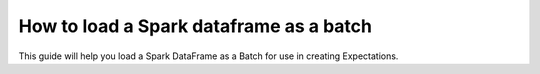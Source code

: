 .. _how_to_guides__creating_batches__how_to_load_a_spark_dataframe_as_a_batch:

How to load a Spark dataframe as a batch
========================================

This guide will help you load a Spark DataFrame as a Batch for use in creating Expectations.

.. content-tabs::

    .. tab-container:: tab0
        :title: Show Docs for V2 (Batch Kwargs) API

        .. admonition:: Prerequisites: This how-to guide assumes you have already:

            - :ref:`Set up a working deployment of Great Expectations <tutorials__getting_started>`
            - :ref:`Configured and loaded a DataContext <how_to_guides__configuring_data_contexts>`
            - Configured a :ref:`Spark Datasource <how_to_guides__configuring_datasources>`
            - Identified a Spark DataFrame that you would like to use as the data to validate.

        Steps
        -----

        0. Load or create a Data Context

            The ``context`` referenced below can be loaded from disk or configured in code.

            Load an on-disk Data Context via:

            .. code-block:: python

                import great_expectations as ge
                context = ge.get_context()

            Create an in-code Data Context using these instructions: :ref:`How to instantiate a Data Context without a yml file <how_to_guides__configuring_data_contexts__how_to_instantiate_a_data_context_without_a_yml_file>`


        1. Obtain an Expectation Suite

            .. code-block:: python

                suite = context.get_expectation_suite("insert_your_expectation_suite_name_here")

            Alternatively, if you have not already created a suite, you can do so now.

            .. code-block:: python

                suite = context.create_expectation_suite("insert_your_expectation_suite_name_here")


        2. Construct batch_kwargs and get a Batch

            ``batch_kwargs`` describe the data you plan to validate. Here we are using a Datasource you have configured and are passing in a DataFrame under the ``"dataset"`` key.

            .. code-block:: python

                batch_kwargs = {
                    "datasource": "insert_your_datasource_name_here",
                    "dataset": insert_your_dataframe_here
                    "data_asset_name": "optionally_insert_your_data_asset_name_here",
                }

            Then we get the Batch via:

            .. code-block:: python

                batch = context.get_batch(
                    batch_kwargs=batch_kwargs,
                    expectation_suite_name=suite
                )


        3. Check your data

            You can check that the first few lines of your Batch are what you expect by running:

            .. code-block:: python

                batch.head()


        Now that you have a :ref:`Batch <reference__core_concepts__datasources>`, you can use it to create :ref:`Expectations <expectations>` or validate the data.


    .. tab-container:: tab1
        :title: Show Docs for V3 (Batch Request) API


        What used to be called a “batch” in the old API was replaced with a :ref:`Validator <reference__core_concepts__validation>`. A Validator knows how to validate a particular batch of data on a particular :ref:`Execution Engine <reference__core_concepts>` against a particular :ref:`Expectation Suite <reference__core_concepts__expectations__expectation_suites>`. In interactive mode, the Validator can store and update an Expectation Suite while conducting Data Discovery or Exploratory Data Analysis.

        You can read more about the core classes that make Great Expectations run in our :ref:`Core Concepts reference guide <reference__core_concepts>`.

        .. admonition:: Prerequisites: This how-to guide assumes you have already:

            - :ref:`Set up a working deployment of Great Expectations <tutorials__getting_started>`
            - :ref:`Configured and loaded a DataContext <how_to_guides__configuring_data_contexts>`
            - Identified a Spark DataFrame that you would like to use as the data to validate.

        Steps
        -----

        0. Load or create a Data Context

            The ``context`` referenced below can be loaded from disk or configured in code.

            Load an on-disk Data Context via:

            .. code-block:: python

                import great_expectations as ge
                context = ge.get_context()

            Create an in-code Data Context using these instructions: :ref:`How to instantiate a Data Context without a yml file <how_to_guides__configuring_data_contexts__how_to_instantiate_a_data_context_without_a_yml_file>`


        1. Configure a Datasource

            Configure a :ref:`Datasource <reference__core_concepts__datasources>` using the :ref:`RuntimeDataConnector <reference__core_concepts__datasources>` to connect to your DataFrame. Since we are reading a Spark DataFrame, we use the ``SparkExecutionEngine``. You can use ``runtime_keys`` to define what data you are able to attach as additional metadata to your DataFrame using the ``partition_request`` parameter (shown in step 3). You can use the below example Datasource as a template, and paste it into your great_expectations.yml

            .. code-block:: yaml

                insert_your_spark_datasource_name_here:
                  class_name: Datasource
                  execution_engine:
                    class_name: SparkDFExecutionEngine
                  data_connectors:
                    insert_your_runtime_data_connector_name_here:
                      module_name: great_expectations.datasource.data_connector
                      class_name: RuntimeDataConnector
                      runtime_keys:
                        - some_key_maybe_pipeline_stage
                        - some_other_key_maybe_run_id


        2. Obtain an Expectation Suite

            .. code-block:: python

                suite = context.get_expectation_suite("insert_your_expectation_suite_name_here")

            Alternatively, if you have not already created a suite, you can do so now.

            .. code-block:: python

                suite = context.create_expectation_suite("insert_your_expectation_suite_name_here")

        3. Construct a BatchRequest

            We will create a ``BatchRequest`` and pass it our DataFrame via the ``batch_data`` argument.

            Attributes inside the ``partition_request`` are optional - you can use them to attach additional metadata to your DataFrame. When configuring the Data Connector, you used ``runtime_keys`` to define which keys are allowed.

            .. code-block:: python

                from great_expectations.core.batch import BatchRequest

                batch_request = BatchRequest(
                    datasource_name="insert_your_spark_datasource_name_here",
                    data_connector_name="insert_your_runtime_data_connector_name_here",
                    data_asset_name="insert_your_data_asset_name_here",
                    batch_data=insert_your_dataframe_here,
                    partition_request={
                        "partition_identifiers": {
                            "some_key_maybe_pipeline_stage": "ingestion step 1",
                            "some_other_key_maybe_run_id": "run 18"
                        }
                    }
                )


        4. Construct a Validator

            .. code-block:: python

                my_validator = context.get_validator(
                    batch_request=batch_request,
                    expectation_suite=suite
                )


        5. Check your data

            You can check that the first few lines of your Batch are what you expect by running:

            .. code-block:: python

                my_validator.active_batch.head()

        Now that you have a Validator, you can use it to create Expectations or validate the data.

.. discourse::
    :topic_identifier: 191
